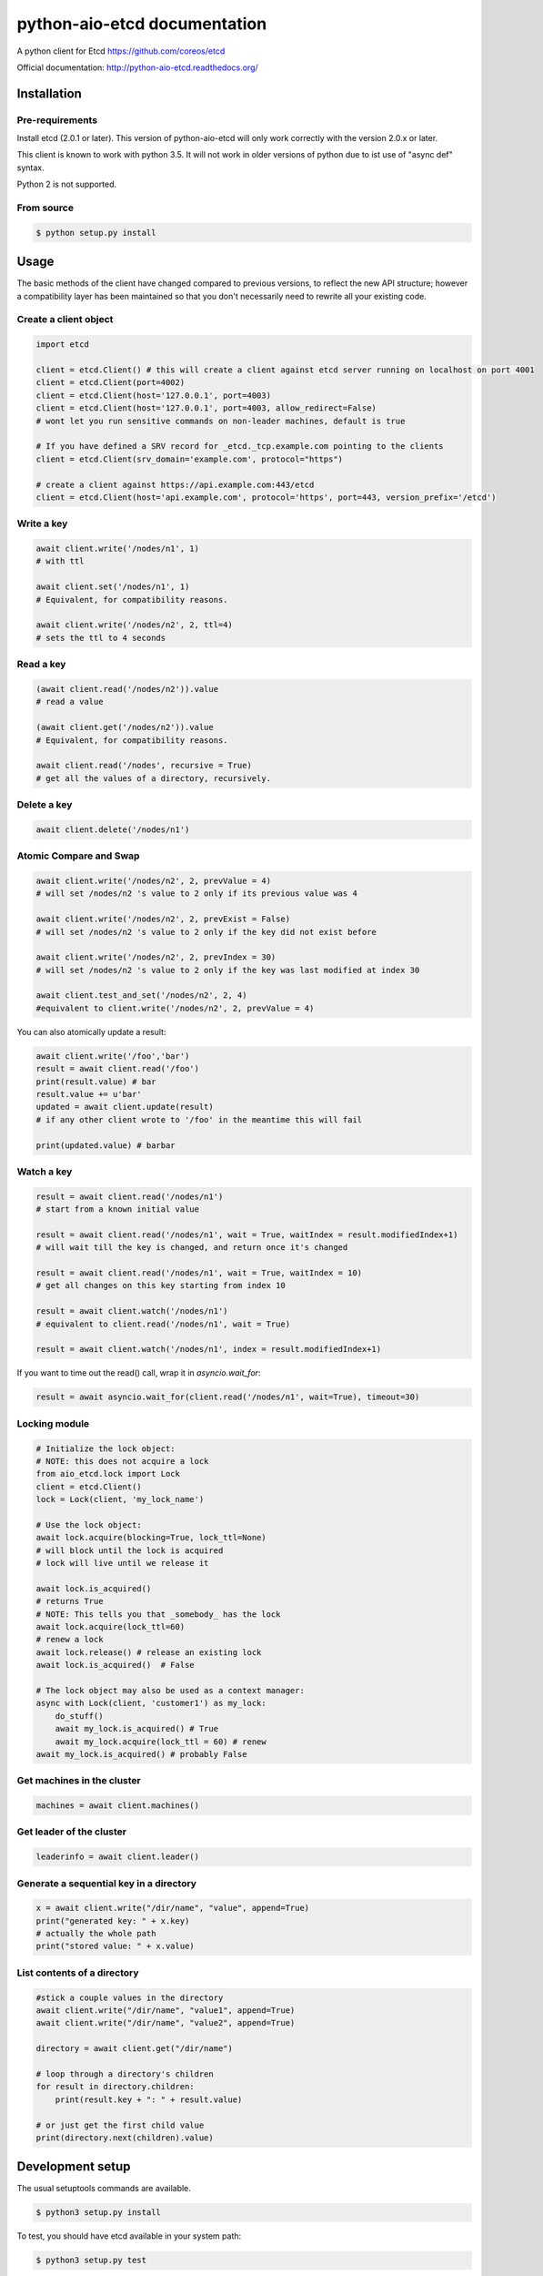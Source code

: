 python-aio-etcd documentation
=============================

A python client for Etcd https://github.com/coreos/etcd

Official documentation: http://python-aio-etcd.readthedocs.org/

.. image:: https://travis-ci.org/M-o-a-T/python-aio-etcd.png?branch=master
   :target: https://travis-ci.org/M-o-a-T/python-aio-etcd

.. image:: https://coveralls.io/repos/M-o-a-T/python-aio-etcd/badge.svg?branch=master&service=github
   :target: https://coveralls.io/github/M-o-a-T/python-aio-etcd?branch=master

Installation
------------

Pre-requirements
~~~~~~~~~~~~~~~~

Install etcd (2.0.1 or later). This version of python-aio-etcd will only work correctly with the version 2.0.x or later.

This client is known to work with python 3.5. It will not work in older versions of python due to ist use of "async def" syntax.

Python 2 is not supported.

From source
~~~~~~~~~~~

.. code:: bash

    $ python setup.py install

Usage
-----

The basic methods of the client have changed compared to previous versions, to reflect the new API structure; however a compatibility layer has been maintained so that you don't necessarily need to rewrite all your existing code.

Create a client object
~~~~~~~~~~~~~~~~~~~~~~

.. code:: python

    import etcd

    client = etcd.Client() # this will create a client against etcd server running on localhost on port 4001
    client = etcd.Client(port=4002)
    client = etcd.Client(host='127.0.0.1', port=4003)
    client = etcd.Client(host='127.0.0.1', port=4003, allow_redirect=False)
    # wont let you run sensitive commands on non-leader machines, default is true

    # If you have defined a SRV record for _etcd._tcp.example.com pointing to the clients
    client = etcd.Client(srv_domain='example.com', protocol="https")

    # create a client against https://api.example.com:443/etcd
    client = etcd.Client(host='api.example.com', protocol='https', port=443, version_prefix='/etcd')

Write a key
~~~~~~~~~

.. code:: python

    await client.write('/nodes/n1', 1)
    # with ttl

    await client.set('/nodes/n1', 1)
    # Equivalent, for compatibility reasons.

    await client.write('/nodes/n2', 2, ttl=4)
    # sets the ttl to 4 seconds

Read a key
~~~~~~~~~

.. code:: python

    (await client.read('/nodes/n2')).value
    # read a value

    (await client.get('/nodes/n2')).value
    # Equivalent, for compatibility reasons.

    await client.read('/nodes', recursive = True)
    # get all the values of a directory, recursively.

Delete a key
~~~~~~~~~~~~

.. code:: python

    await client.delete('/nodes/n1')

Atomic Compare and Swap
~~~~~~~~~~~~

.. code:: python

    await client.write('/nodes/n2', 2, prevValue = 4)
    # will set /nodes/n2 's value to 2 only if its previous value was 4

    await client.write('/nodes/n2', 2, prevExist = False)
    # will set /nodes/n2 's value to 2 only if the key did not exist before

    await client.write('/nodes/n2', 2, prevIndex = 30)
    # will set /nodes/n2 's value to 2 only if the key was last modified at index 30

    await client.test_and_set('/nodes/n2', 2, 4)
    #equivalent to client.write('/nodes/n2', 2, prevValue = 4)

You can also atomically update a result:

.. code:: python

    await client.write('/foo','bar')
    result = await client.read('/foo')
    print(result.value) # bar
    result.value += u'bar'
    updated = await client.update(result)
    # if any other client wrote to '/foo' in the meantime this will fail

    print(updated.value) # barbar

Watch a key
~~~~~~~~~~~

.. code:: python

    result = await client.read('/nodes/n1')
    # start from a known initial value

    result = await client.read('/nodes/n1', wait = True, waitIndex = result.modifiedIndex+1)
    # will wait till the key is changed, and return once it's changed

    result = await client.read('/nodes/n1', wait = True, waitIndex = 10)
    # get all changes on this key starting from index 10

    result = await client.watch('/nodes/n1')
    # equivalent to client.read('/nodes/n1', wait = True)

    result = await client.watch('/nodes/n1', index = result.modifiedIndex+1)

If you want to time out the read() call, wrap it in `asyncio.wait_for`:

.. code:: python

    result = await asyncio.wait_for(client.read('/nodes/n1', wait=True), timeout=30)

Locking module
~~~~~~~~~~~~~~

.. code:: python

    # Initialize the lock object:
    # NOTE: this does not acquire a lock
    from aio_etcd.lock import Lock
    client = etcd.Client()
    lock = Lock(client, 'my_lock_name')

    # Use the lock object:
    await lock.acquire(blocking=True, lock_ttl=None)
    # will block until the lock is acquired
    # lock will live until we release it

    await lock.is_acquired()
    # returns True
    # NOTE: This tells you that _somebody_ has the lock
    await lock.acquire(lock_ttl=60)
    # renew a lock
    await lock.release() # release an existing lock
    await lock.is_acquired()  # False

    # The lock object may also be used as a context manager:
    async with Lock(client, 'customer1') as my_lock:
        do_stuff()
        await my_lock.is_acquired() # True
        await my_lock.acquire(lock_ttl = 60) # renew
    await my_lock.is_acquired() # probably False


Get machines in the cluster
~~~~~~~~~~~~~~~~~~~~~~~~~~~

.. code:: python

    machines = await client.machines()

Get leader of the cluster
~~~~~~~~~~~~~~~~~~~~~~~~~

.. code:: python

    leaderinfo = await client.leader()

Generate a sequential key in a directory
~~~~~~~~~~~~~~~~~~~~~~~~~~~~~

.. code:: python

    x = await client.write("/dir/name", "value", append=True)
    print("generated key: " + x.key)
    # actually the whole path
    print("stored value: " + x.value)

List contents of a directory
~~~~~~~~~~~~~~~~~~~~~~~~~~~~

.. code:: python

    #stick a couple values in the directory
    await client.write("/dir/name", "value1", append=True)
    await client.write("/dir/name", "value2", append=True)

    directory = await client.get("/dir/name")

    # loop through a directory's children
    for result in directory.children:
        print(result.key + ": " + result.value)

    # or just get the first child value
    print(directory.next(children).value)

Development setup
-----------------

The usual setuptools commands are available.

.. code:: bash

    $ python3 setup.py install

To test, you should have etcd available in your system path:

.. code:: bash

    $ python3 setup.py test

to generate documentation,

.. code:: bash

    $ cd docs
    $ make

Release HOWTO
-------------

To make a release

    1) Update release date/version in NEWS.txt and setup.py
    2) Run 'python setup.py sdist'
    3) Test the generated source distribution in dist/
    4) Upload to PyPI: 'python setup.py sdist register upload'

